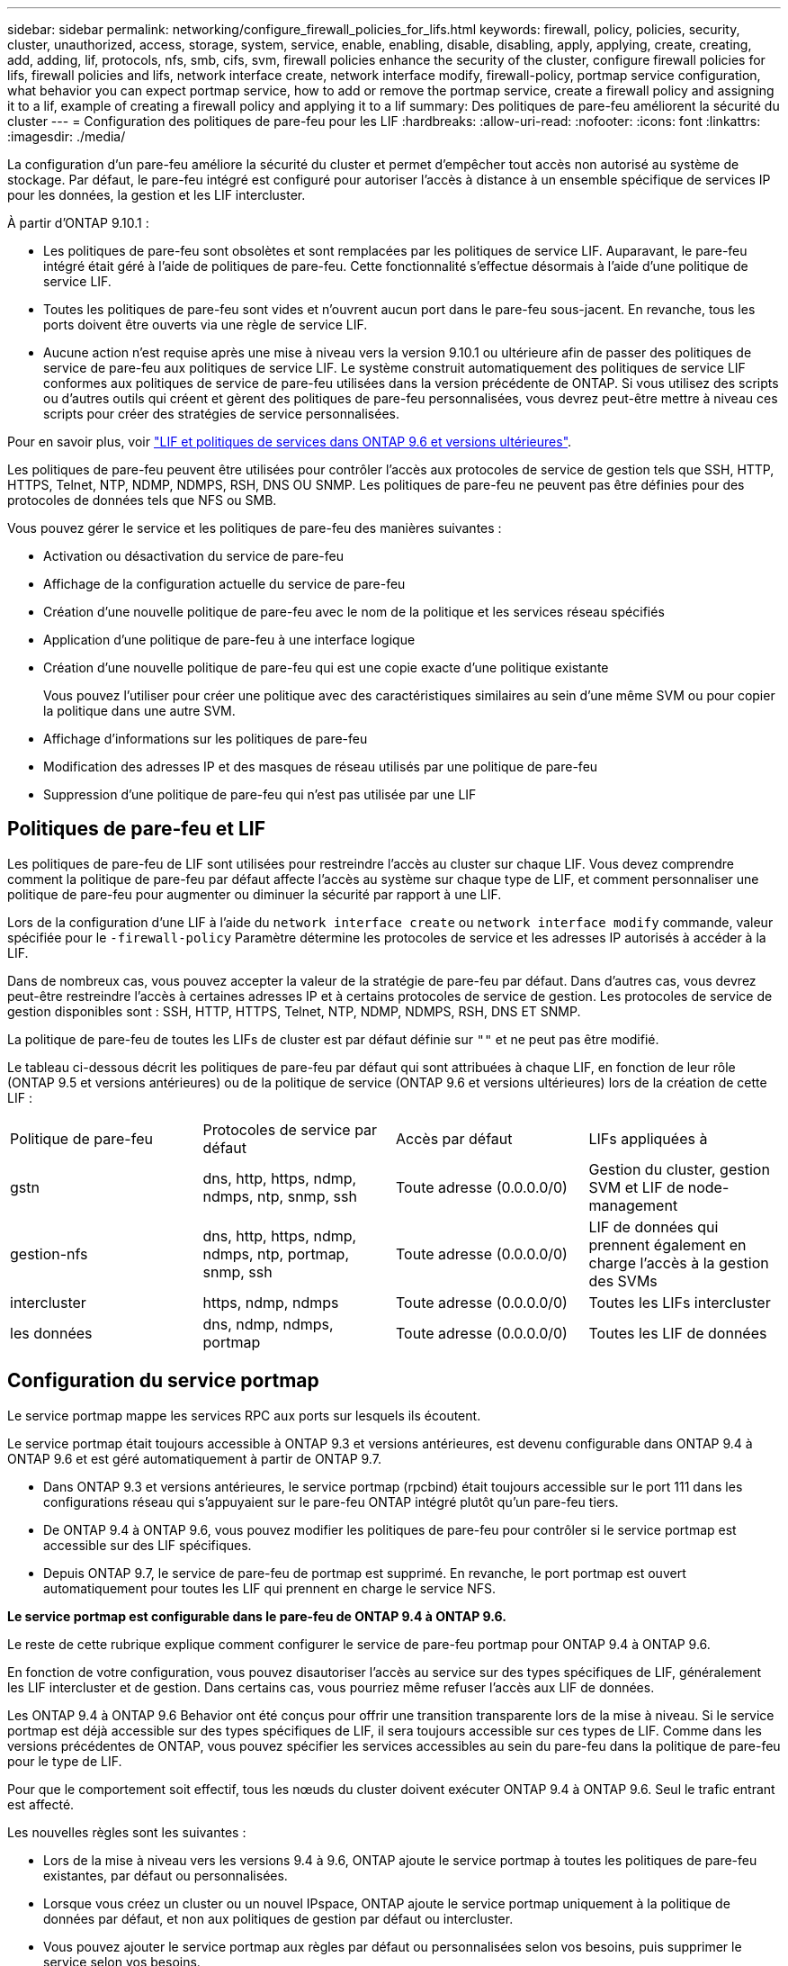 ---
sidebar: sidebar 
permalink: networking/configure_firewall_policies_for_lifs.html 
keywords: firewall, policy, policies, security, cluster, unauthorized, access, storage, system, service, enable, enabling, disable, disabling, apply, applying, create, creating, add, adding, lif, protocols, nfs, smb, cifs, svm, firewall policies enhance the security of the cluster, configure firewall policies for lifs, firewall policies and lifs, network interface create, network interface modify, firewall-policy, portmap service configuration, what behavior you can expect portmap service, how to add or remove the portmap service, create a firewall policy and assigning it to a lif, example of creating a firewall policy and applying it to a lif 
summary: Des politiques de pare-feu améliorent la sécurité du cluster 
---
= Configuration des politiques de pare-feu pour les LIF
:hardbreaks:
:allow-uri-read: 
:nofooter: 
:icons: font
:linkattrs: 
:imagesdir: ./media/


[role="lead"]
La configuration d'un pare-feu améliore la sécurité du cluster et permet d'empêcher tout accès non autorisé au système de stockage. Par défaut, le pare-feu intégré est configuré pour autoriser l'accès à distance à un ensemble spécifique de services IP pour les données, la gestion et les LIF intercluster.

À partir d'ONTAP 9.10.1 :

* Les politiques de pare-feu sont obsolètes et sont remplacées par les politiques de service LIF. Auparavant, le pare-feu intégré était géré à l'aide de politiques de pare-feu. Cette fonctionnalité s'effectue désormais à l'aide d'une politique de service LIF.
* Toutes les politiques de pare-feu sont vides et n'ouvrent aucun port dans le pare-feu sous-jacent. En revanche, tous les ports doivent être ouverts via une règle de service LIF.
* Aucune action n'est requise après une mise à niveau vers la version 9.10.1 ou ultérieure afin de passer des politiques de service de pare-feu aux politiques de service LIF. Le système construit automatiquement des politiques de service LIF conformes aux politiques de service de pare-feu utilisées dans la version précédente de ONTAP. Si vous utilisez des scripts ou d'autres outils qui créent et gèrent des politiques de pare-feu personnalisées, vous devrez peut-être mettre à niveau ces scripts pour créer des stratégies de service personnalisées.


Pour en savoir plus, voir link:lifs_and_service_policies96.html["LIF et politiques de services dans ONTAP 9.6 et versions ultérieures"].

Les politiques de pare-feu peuvent être utilisées pour contrôler l'accès aux protocoles de service de gestion tels que SSH, HTTP, HTTPS, Telnet, NTP, NDMP, NDMPS, RSH, DNS OU SNMP. Les politiques de pare-feu ne peuvent pas être définies pour des protocoles de données tels que NFS ou SMB.

Vous pouvez gérer le service et les politiques de pare-feu des manières suivantes :

* Activation ou désactivation du service de pare-feu
* Affichage de la configuration actuelle du service de pare-feu
* Création d'une nouvelle politique de pare-feu avec le nom de la politique et les services réseau spécifiés
* Application d'une politique de pare-feu à une interface logique
* Création d'une nouvelle politique de pare-feu qui est une copie exacte d'une politique existante
+
Vous pouvez l'utiliser pour créer une politique avec des caractéristiques similaires au sein d'une même SVM ou pour copier la politique dans une autre SVM.

* Affichage d'informations sur les politiques de pare-feu
* Modification des adresses IP et des masques de réseau utilisés par une politique de pare-feu
* Suppression d'une politique de pare-feu qui n'est pas utilisée par une LIF




== Politiques de pare-feu et LIF

Les politiques de pare-feu de LIF sont utilisées pour restreindre l'accès au cluster sur chaque LIF. Vous devez comprendre comment la politique de pare-feu par défaut affecte l'accès au système sur chaque type de LIF, et comment personnaliser une politique de pare-feu pour augmenter ou diminuer la sécurité par rapport à une LIF.

Lors de la configuration d'une LIF à l'aide du `network interface create` ou `network interface modify` commande, valeur spécifiée pour le `-firewall-policy` Paramètre détermine les protocoles de service et les adresses IP autorisés à accéder à la LIF.

Dans de nombreux cas, vous pouvez accepter la valeur de la stratégie de pare-feu par défaut. Dans d'autres cas, vous devrez peut-être restreindre l'accès à certaines adresses IP et à certains protocoles de service de gestion. Les protocoles de service de gestion disponibles sont : SSH, HTTP, HTTPS, Telnet, NTP, NDMP, NDMPS, RSH, DNS ET SNMP.

La politique de pare-feu de toutes les LIFs de cluster est par défaut définie sur `""` et ne peut pas être modifié.

Le tableau ci-dessous décrit les politiques de pare-feu par défaut qui sont attribuées à chaque LIF, en fonction de leur rôle (ONTAP 9.5 et versions antérieures) ou de la politique de service (ONTAP 9.6 et versions ultérieures) lors de la création de cette LIF :

|===


| Politique de pare-feu | Protocoles de service par défaut | Accès par défaut | LIFs appliquées à 


 a| 
gstn
 a| 
dns, http, https, ndmp, ndmps, ntp, snmp, ssh
 a| 
Toute adresse (0.0.0.0/0)
 a| 
Gestion du cluster, gestion SVM et LIF de node-management



 a| 
gestion-nfs
 a| 
dns, http, https, ndmp, ndmps, ntp, portmap, snmp, ssh
 a| 
Toute adresse (0.0.0.0/0)
 a| 
LIF de données qui prennent également en charge l'accès à la gestion des SVMs



 a| 
intercluster
 a| 
https, ndmp, ndmps
 a| 
Toute adresse (0.0.0.0/0)
 a| 
Toutes les LIFs intercluster



 a| 
les données
 a| 
dns, ndmp, ndmps, portmap
 a| 
Toute adresse (0.0.0.0/0)
 a| 
Toutes les LIF de données

|===


== Configuration du service portmap

Le service portmap mappe les services RPC aux ports sur lesquels ils écoutent.

Le service portmap était toujours accessible à ONTAP 9.3 et versions antérieures, est devenu configurable dans ONTAP 9.4 à ONTAP 9.6 et est géré automatiquement à partir de ONTAP 9.7.

* Dans ONTAP 9.3 et versions antérieures, le service portmap (rpcbind) était toujours accessible sur le port 111 dans les configurations réseau qui s'appuyaient sur le pare-feu ONTAP intégré plutôt qu'un pare-feu tiers.
* De ONTAP 9.4 à ONTAP 9.6, vous pouvez modifier les politiques de pare-feu pour contrôler si le service portmap est accessible sur des LIF spécifiques.
* Depuis ONTAP 9.7, le service de pare-feu de portmap est supprimé. En revanche, le port portmap est ouvert automatiquement pour toutes les LIF qui prennent en charge le service NFS.


*Le service portmap est configurable dans le pare-feu de ONTAP 9.4 à ONTAP 9.6.*

Le reste de cette rubrique explique comment configurer le service de pare-feu portmap pour ONTAP 9.4 à ONTAP 9.6.

En fonction de votre configuration, vous pouvez disautoriser l'accès au service sur des types spécifiques de LIF, généralement les LIF intercluster et de gestion. Dans certains cas, vous pourriez même refuser l'accès aux LIF de données.

Les ONTAP 9.4 à ONTAP 9.6 Behavior ont été conçus pour offrir une transition transparente lors de la mise à niveau. Si le service portmap est déjà accessible sur des types spécifiques de LIF, il sera toujours accessible sur ces types de LIF. Comme dans les versions précédentes de ONTAP, vous pouvez spécifier les services accessibles au sein du pare-feu dans la politique de pare-feu pour le type de LIF.

Pour que le comportement soit effectif, tous les nœuds du cluster doivent exécuter ONTAP 9.4 à ONTAP 9.6. Seul le trafic entrant est affecté.

Les nouvelles règles sont les suivantes :

* Lors de la mise à niveau vers les versions 9.4 à 9.6, ONTAP ajoute le service portmap à toutes les politiques de pare-feu existantes, par défaut ou personnalisées.
* Lorsque vous créez un cluster ou un nouvel IPspace, ONTAP ajoute le service portmap uniquement à la politique de données par défaut, et non aux politiques de gestion par défaut ou intercluster.
* Vous pouvez ajouter le service portmap aux règles par défaut ou personnalisées selon vos besoins, puis supprimer le service selon vos besoins.


Pour ajouter le service de mappage de port à une SVM ou à une politique de pare-feu de cluster (le rendre accessible via le pare-feu), entrez :

`system services firewall policy create -vserver SVM -policy mgmt|intercluster|data|custom -service portmap`

Pour supprimer le service portmap d'une SVM ou d'une politique de pare-feu de cluster (celle-ci doit être inaccessible au sein du pare-feu), entrez :

`system services firewall policy delete -vserver SVM -policy mgmt|intercluster|data|custom -service portmap`

Vous pouvez utiliser la commande network interface modify pour appliquer la politique de pare-feu à une LIF existante. Pour connaître la syntaxe complète des commandes, voir link:http://docs.netapp.com/ontap-9/topic/com.netapp.doc.dot-cm-cmpr/GUID-5CB10C70-AC11-41C0-8C16-B4D0DF916E9B.html["Commandes ONTAP 9"^].



== Créer une politique de pare-feu et l'attribuer à une LIF

Des politiques de pare-feu par défaut sont attribuées à chaque LIF lorsque vous créez la LIF. Dans de nombreux cas, les paramètres par défaut du pare-feu fonctionnent bien et vous n'avez pas besoin de les modifier. Si vous souhaitez modifier les services réseau ou les adresses IP pouvant accéder à une LIF, vous pouvez créer une politique de pare-feu personnalisée et l'affecter à la LIF.

.Description de la tâche
* Vous ne pouvez pas créer de politique de pare-feu avec `policy` nom `data`,  `intercluster`,  `cluster`, ou `mgmt`.
+
Ces valeurs sont réservées aux politiques de pare-feu définies par le système.

* Vous ne pouvez ni définir ni modifier une politique de pare-feu pour les LIFs de cluster.
+
La politique de pare-feu des LIFs de cluster est définie sur 0.0.0.0/0 pour tous les types de services.

* Si vous avez besoin de supprimer un service d'une politique, vous devez supprimer la politique de pare-feu existante et en créer une nouvelle.
* Si IPv6 est activé sur le cluster, vous pouvez créer des politiques de pare-feu avec des adresses IPv6.
+
Une fois IPv6 activé,  `data`, `intercluster`, et `mgmt` Les politiques de pare-feu incluent ::/0, le caractère générique IPv6, dans leur liste d'adresses acceptées.

* Lorsque vous utilisez System Manager pour configurer la fonctionnalité de protection des données sur les clusters, vous devez vous assurer que les adresses IP LIF intercluster sont incluses dans la liste des autorisés et que le service HTTPS est autorisé sur les LIF intercluster et sur les pare-feu de votre entreprise.
+
Par défaut, le `intercluster` La politique de pare-feu permet l'accès à partir de toutes les adresses IP (0.0.0.0/0, ou ::/0 pour IPv6) et active les services HTTPS, NDMP et NDMPS. Si vous modifiez cette politique par défaut ou si vous créez votre propre politique de pare-feu pour les LIF intercluster, vous devez ajouter chaque adresse IP LIF intercluster à la liste des autorisés et activer le service HTTPS.

* Depuis ONTAP 9.6, les services de pare-feu HTTPS et SSH ne sont pas pris en charge.
+
Dans ONTAP 9.6, le `management-https` et `management-ssh` Les services LIF sont disponibles pour l'accès à la gestion HTTPS et SSH.



.Étapes
. Créer une politique de pare-feu qui sera disponible pour les LIF sur un SVM spécifique :
+
`system services firewall policy create -vserver _vserver_name_ -policy _policy_name_ -service _network_service_ -allow-list _ip_address/mask_`

+
Vous pouvez utiliser cette commande plusieurs fois pour ajouter plusieurs services réseau et une liste d'adresses IP autorisées pour chaque service de la politique de pare-feu.

. Vérifiez que la stratégie a été correctement ajoutée en utilisant le `system services firewall policy show` commande.
. Appliquer la politique de pare-feu à une LIF :
+
`network interface modify -vserver _vserver_name_ -lif _lif_name_ -firewall-policy _policy_name_`

. Vérifier que la policy a été correctement ajoutée à la LIF à l'aide de l' `network interface show -fields firewall-policy` commande.


La commande suivante crée une politique de pare-feu nommée Data_http qui active l'accès au protocole HTTP et HTTPS à partir des adresses IP sur le sous-réseau 10.10, applique cette politique à la LIF nommée data1 sur le SVM vs1, puis affiche toutes les politiques de pare-feu sur le cluster :

....
system services firewall policy create -vserver vs1 -policy data_http -service http - allow-list 10.10.0.0/16
....
....
system services firewall policy show

Vserver Policy       Service    Allowed
------- ------------ ---------- -------------------
cluster-1
        data
                     dns        0.0.0.0/0
                     ndmp       0.0.0.0/0
                     ndmps      0.0.0.0/0
cluster-1
        intercluster
                     https      0.0.0.0/0
                     ndmp       0.0.0.0/0
                     ndmps      0.0.0.0/0
cluster-1
        mgmt
                     dns        0.0.0.0/0
                     http       0.0.0.0/0
                     https      0.0.0.0/0
                     ndmp       0.0.0.0/0
                     ndmps      0.0.0.0/0
                     ntp        0.0.0.0/0
                     snmp       0.0.0.0/0
                     ssh        0.0.0.0/0
vs1
        data_http
                     http       10.10.0.0/16
                     https      10.10.0.0/16

network interface modify -vserver vs1 -lif data1 -firewall-policy data_http

network interface show -fields firewall-policy

vserver  lif                  firewall-policy
-------  -------------------- ---------------
Cluster  node1_clus_1
Cluster  node1_clus_2
Cluster  node2_clus_1
Cluster  node2_clus_2
cluster-1 cluster_mgmt         mgmt
cluster-1 node1_mgmt1          mgmt
cluster-1 node2_mgmt1          mgmt
vs1      data1                data_http
vs3      data2                data
....
